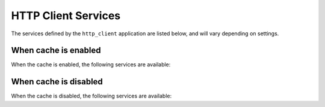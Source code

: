 HTTP Client Services
====================

.. tags:: services

The services defined by the ``http_client`` application are listed below, and will vary depending on settings.

When cache is enabled
:::::::::::::::::::::

When the cache is enabled, the following services are available:

.. autoservices:: harp_apps.http_client
   :file: ../../../harp_apps/http_client/services.yml
   :namespace: http_client
   :settings: {"cache": {"enabled": true}}


When cache is disabled
::::::::::::::::::::::

When the cache is disabled, the following services are available:

.. autoservices:: harp_apps.http_client
   :file: ../../../harp_apps/http_client/services.yml
   :namespace: http_client
   :settings: {"cache": {"enabled": false}}
